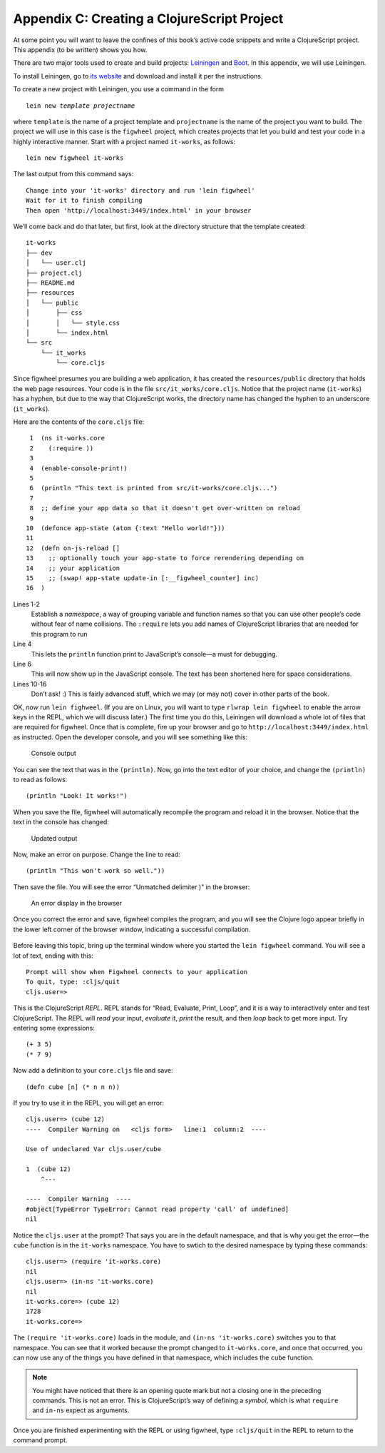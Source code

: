 ..  Copyright © J David Eisenberg
.. |---| unicode:: U+2014  .. em dash, trimming surrounding whitespace
   :trim:

Appendix C: Creating a ClojureScript Project
'''''''''''''''''''''''''''''''''''''''''''''

At some point you will want to leave the confines of this book’s active code snippets and write a ClojureScript project.
This appendix (to be written) shows you how.

There are two major tools used to create and build projects: Leiningen_ and Boot_\. In this appendix, we will use Leiningen.

.. _Leiningen: https://leiningen.org
.. _Boot: http://boot-clj.com/

To install Leiningen, go to `its website`_ and download and install it per the instructions.

.. _its website: https://leiningen.org

To create a new project with Leiningen, you use a command in the form

.. parsed-literal::

    lein new *template* *projectname*
    
where ``template`` is the name of a project template and ``projectname`` is the name of the project you want to build. The project we will use in this case is the ``figwheel`` project, which creates projects that let you build and test your code in a highly interactive manner. Start with a project named ``it-works``, as follows:

::

    lein new figwheel it-works
    
The last output from this command says:

::

    Change into your 'it-works' directory and run 'lein figwheel'
    Wait for it to finish compiling
    Then open 'http://localhost:3449/index.html' in your browser
    
We’ll come back and do that later, but first, look at the directory structure that the template created:

::

    it-works
    ├── dev
    │   └── user.clj
    ├── project.clj
    ├── README.md
    ├── resources
    │   └── public
    │       ├── css
    │       │   └── style.css
    │       └── index.html
    └── src
        └── it_works
            └── core.cljs

Since figwheel presumes you are building a web application, it has created the ``resources/public`` directory that holds the web page resources. Your code is in the file ``src/it_works/core.cljs``\. Notice that the project name (``it-works``) has a hyphen, but due to the way that ClojureScript works, the directory name has changed the hyphen to an underscore (``it_works``).

Here are the contents of the ``core.cljs`` file:

::

     1  (ns it-works.core
     2    (:require ))
     3
     4  (enable-console-print!)
     5
     6  (println "This text is printed from src/it-works/core.cljs...")
     7
     8  ;; define your app data so that it doesn't get over-written on reload
     9
    10  (defonce app-state (atom {:text "Hello world!"}))
    11
    12  (defn on-js-reload []
    13    ;; optionally touch your app-state to force rerendering depending on
    14    ;; your application
    15    ;; (swap! app-state update-in [:__figwheel_counter] inc)
    16  )

Lines 1-2
    Establish a *namespace*, a way of grouping variable and function names so that you can use other people’s code without fear of name collisions. The ``:require`` lets you add names of ClojureScript libraries that are needed for this program to run

Line 4
    This lets the ``println`` function print to JavaScript’s console |---| a must for debugging.

Line 6
    This will now show up in the JavaScript console. The text has been shortened here for space considerations.
    
Lines 10-16
    Don’t ask! :) This is fairly advanced stuff, which we may (or may not) cover in other parts of the book.
    
OK, *now* run ``lein fighweel``\. (If you are on Linux, you will want to type ``rlwrap lein figwheel`` to enable the arrow keys in the REPL, which we will discuss later.) The first time you do this, Leiningen will download a whole lot of files that are required for figwheel. Once that is complete, fire up your browser and go to ``http://localhost:3449/index.html`` as instructed. Open the developer console, and you will see something like this:

.. figure:: images/appendix_c/console_output_1.png
   :alt: Console showing output from program
   
   Console output

You can see the text that was in the ``(println)``.  Now, go into the text editor of your choice, and change the ``(println)`` to read as follows::

    (println "Look! It works!")

When you save the file, figwheel will automatically recompile the program and reload it in the browser. Notice that the text in the console has changed:

.. figure:: images/appendix_c/console_output_2.png
   :alt: Console showing updated output
   
   Updated output
   
Now, make an error on purpose. Change the line to read::

    (println "This won't work so well."))

Then save the file. You will see the error “Unmatched delimiter )” in the browser:

.. figure:: images/appendix_c/console_error.png
   :alt: Browser screen with error message
   
   An error display in the browser
   
Once you correct the error and save, figwheel compiles the program, and you will see the Clojure logo appear briefly in the lower left corner of the browser window, indicating a successful compilation.

.. figure:: images/appendix_c/clojure-logo-120b.png
   :alt: Clojure logo; a Greek lambda in a circle
   
Before leaving this topic, bring up the terminal window where you started the ``lein figwheel`` command. You will see a lot of text, ending with this::

    Prompt will show when Figwheel connects to your application
    To quit, type: :cljs/quit
    cljs.user=> 

This is the ClojureScript *REPL*. REPL stands for “Read, Evaluate, Print, Loop”, and it is a way to interactively enter and test ClojureScript. The REPL will *read* your input, *evaluate* it, *print* the result, and then *loop* back to get more input. Try entering some expressions::

    (+ 3 5)
    (* 7 9)
    
Now add a definition to your ``core.cljs`` file and save::

    (defn cube [n] (* n n n))
    
If you try to use it in the REPL, you will get an error::

    cljs.user=> (cube 12)
    ----  Compiler Warning on   <cljs form>   line:1  column:2  ----

    Use of undeclared Var cljs.user/cube

    1  (cube 12)
        ^--- 

    ----  Compiler Warning  ----
    #object[TypeError TypeError: Cannot read property 'call' of undefined]
    nil

Notice the ``cljs.user`` at the prompt? That says you are in the default namespace, and that is why you get the error |---| the ``cube`` function is in the ``it-works`` namespace. You have to swtich to the desired namespace by typing these commands::

    cljs.user=> (require 'it-works.core)
    nil
    cljs.user=> (in-ns 'it-works.core)
    nil
    it-works.core=> (cube 12)
    1728
    it-works.core=> 

The ``(require 'it-works.core)`` loads in the module, and ``(in-ns 'it-works.core)`` switches you to that namespace. You can see that it worked because the prompt changed to ``it-works.core``, and once that occurred, you can now use any of the things you have defined in that namespace, which includes the ``cube`` function.

.. note::

    You might have noticed that there is an opening quote mark but not a closing one in the preceding commands. This is not an error. This is ClojureScript’s way of defining a *symbol*, which is what ``require`` and ``in-ns`` expect as arguments.
    
Once you are finished experimenting with the REPL or using figwheel, type ``:cljs/quit`` in the REPL to return to the command prompt.
